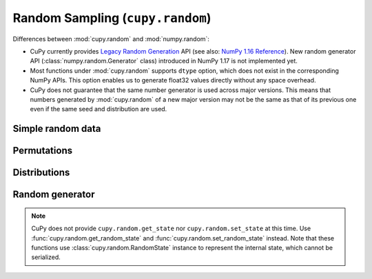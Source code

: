 .. module:: cupy.random

Random Sampling (``cupy.random``)
=================================

.. https://docs.scipy.org/doc/numpy-1.16.1/reference/routines.random.html
.. https://docs.scipy.org/doc/numpy/reference/random/legacy.html

Differences between :mod:`cupy.random` and :mod:`numpy.random`:

* CuPy currently provides `Legacy Random Generation <https://docs.scipy.org/doc/numpy/reference/random/legacy.html>`_ API (see also: `NumPy 1.16 Reference <https://docs.scipy.org/doc/numpy-1.16.1/reference/routines.random.html>`_).
  New random generator API (:class:`numpy.random.Generator` class) introduced in NumPy 1.17 is not implemented yet.
* Most functions under :mod:`cupy.random` supports ``dtype`` option, which does not exist in the corresponding NumPy APIs.
  This option enables us to generate float32 values directly without any space overhead.
* CuPy does not guarantee that the same number generator is used across major versions.
  This means that numbers generated by :mod:`cupy.random` of a new major version may not be the same as that of its previous one even if the same seed and distribution are used.


Simple random data
------------------

.. autosummary::
   :toctree: generated/
   :nosignatures:

   cupy.random.rand
   cupy.random.randn
   cupy.random.randint
   cupy.random.random_integers
   cupy.random.random_sample
   cupy.random.random
   cupy.random.ranf
   cupy.random.sample
   cupy.random.choice
   cupy.random.bytes


Permutations
------------

.. autosummary::
   :toctree: generated/
   :nosignatures:

   cupy.random.shuffle
   cupy.random.permutation


Distributions
-------------

.. autosummary::
   :toctree: generated/
   :nosignatures:

   cupy.random.beta
   cupy.random.binomial
   cupy.random.chisquare
   cupy.random.dirichlet
   cupy.random.exponential
   cupy.random.f
   cupy.random.gamma
   cupy.random.geometric
   cupy.random.gumbel
   cupy.random.hypergeometric
   cupy.random.laplace
   cupy.random.logistic
   cupy.random.lognormal
   cupy.random.logseries
   cupy.random.multinomial
   cupy.random.multivariate_normal
   cupy.random.negative_binomial
   cupy.random.noncentral_chisquare
   cupy.random.noncentral_f
   cupy.random.normal
   cupy.random.pareto
   cupy.random.poisson
   cupy.random.power
   cupy.random.rayleigh
   cupy.random.standard_cauchy
   cupy.random.standard_exponential
   cupy.random.standard_gamma
   cupy.random.standard_normal
   cupy.random.standard_t
   cupy.random.triangular
   cupy.random.uniform
   cupy.random.vonmises
   cupy.random.wald
   cupy.random.weibull
   cupy.random.zipf


Random generator
----------------

.. autosummary::
   :toctree: generated/
   :nosignatures:

   cupy.random.RandomState
   cupy.random.seed
   cupy.random.get_random_state
   cupy.random.set_random_state

.. note::

    CuPy does not provide ``cupy.random.get_state`` nor ``cupy.random.set_state`` at this time.
    Use :func:`cupy.random.get_random_state` and :func:`cupy.random.set_random_state` instead.
    Note that these functions use :class:`cupy.random.RandomState` instance to represent the internal state, which cannot be serialized.
